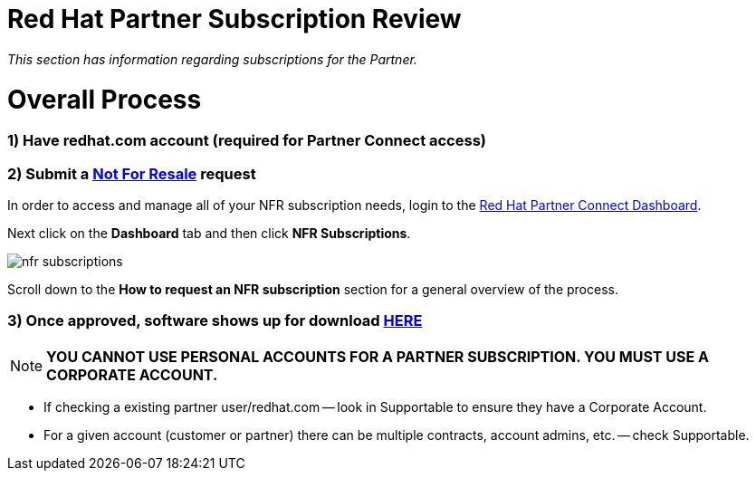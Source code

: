 = Red Hat Partner Subscription Review

_This section has information regarding subscriptions for the Partner._ 


= Overall Process
### 1) Have redhat.com account  (required for Partner Connect access)

### 2) Submit a link:https://github.com/redhat-partner-tech/advanced-partner-enablement/blob/master/pages/not_for_resale.adoc[Not For Resale] request

In order to access and manage all of your NFR subscription needs, login to the link:https://partnercenter.redhat.com/Dashboard_page[Red Hat Partner Connect Dashboard^].  

[.lead]
Next click on the *Dashboard* tab and then click *NFR Subscriptions*.

image::images/nfr_subscriptions.jpg[]

[.lead]
Scroll down to the *How to request an NFR subscription* section for a general overview of the process.

### 3) Once approved, software shows up for download link:https://access.redhat.com/management[HERE]

NOTE: **YOU CANNOT USE PERSONAL ACCOUNTS FOR A PARTNER SUBSCRIPTION. YOU MUST USE A CORPORATE ACCOUNT.**

- If checking a existing partner user/redhat.com -- look in Supportable to ensure they have a Corporate Account.
// what is this trying to say??? "partner user/redhat.com

- For a given account (customer or partner) there can be multiple contracts, account admins, etc. -- check Supportable.


